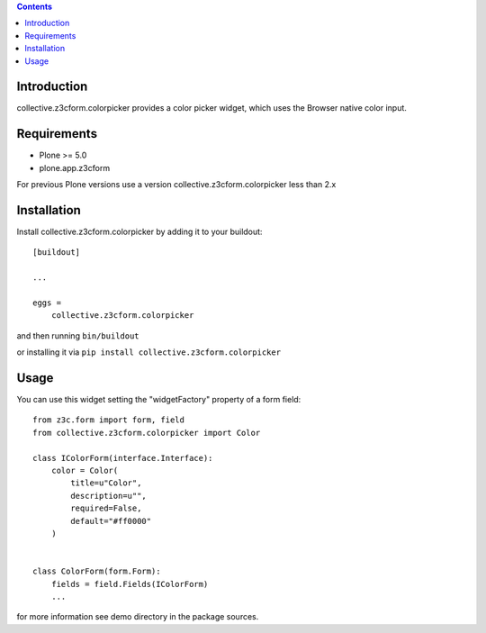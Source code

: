 .. contents::

Introduction
============

collective.z3cform.colorpicker provides a color picker widget, which uses the Browser native color input.

.. image:: https://raw.githubusercontent.com/collective/collective.z3cform.colorpicker/master/screenshot.png


Requirements
============

* Plone >= 5.0
* plone.app.z3cform

For previous Plone versions use a version collective.z3cform.colorpicker
less than 2.x


Installation
============

Install collective.z3cform.colorpicker by adding it to your buildout::

    [buildout]

    ...

    eggs =
        collective.z3cform.colorpicker


and then running ``bin/buildout``

or installing it via ``pip install collective.z3cform.colorpicker``


Usage
=====

You can use this widget setting the "widgetFactory" property of a form field:
::

        from z3c.form import form, field
        from collective.z3cform.colorpicker import Color

        class IColorForm(interface.Interface):
            color = Color(
                title=u"Color",
                description=u"",
                required=False,
                default="#ff0000"
            )


        class ColorForm(form.Form):
            fields = field.Fields(IColorForm)
            ...

for more information see demo directory in the package sources.
